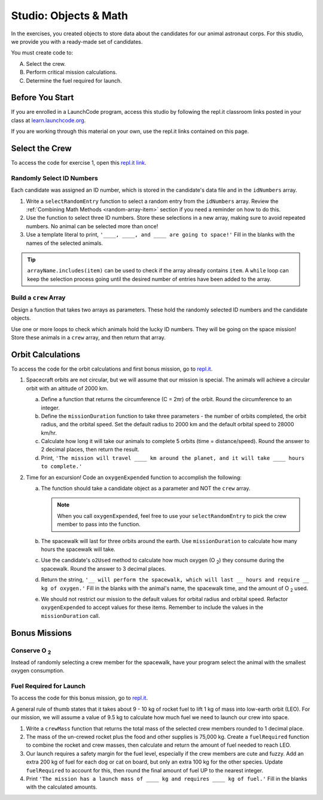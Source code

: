 Studio: Objects & Math
=======================

In the exercises, you created objects to store data about the candidates for
our animal astronaut corps. For this studio, we provide you with a ready-made
set of candidates.

You must create code to:

A. Select the crew.
B. Perform critical mission calculations.
C. Determine the fuel required for launch.

Before You Start
-----------------

If you are enrolled in a LaunchCode program, access this studio by following
the repl.it classroom links posted in your class at
`learn.launchcode.org <https://learn.launchcode.org/>`__.

If you are working through this material on your own, use the repl.it links
contained on this page.

Select the Crew
----------------

To access the code for exercise 1, open this `repl.it link <https://repl.it/@launchcode/ObjectsStudio01>`__.

Randomly Select ID Numbers
^^^^^^^^^^^^^^^^^^^^^^^^^^^

Each candidate was assigned an ID number, which is stored in the candidate's
data file and in the ``idNumbers`` array.

#. Write a ``selectRandomEntry`` function to select a random entry from the
   ``idNumbers`` array. Review the
   :ref:`Combining Math Methods <random-array-item>` section if you need a
   reminder on how to do this.
#. Use the function to select three ID numbers.  Store these selections in a
   new array, making sure to avoid repeated numbers. No animal can be selected
   more than once!
#. Use a template literal to print, ``'____, ____, and ____ are going to
   space!'`` Fill in the blanks with the names of the selected animals.

.. admonition:: Tip

   ``arrayName.includes(item)`` can be used to check if the array already contains
   ``item``. A ``while`` loop can keep the selection process going until the
   desired number of entries have been added to the array.

Build a ``crew`` Array
^^^^^^^^^^^^^^^^^^^^^^^

Design a function that takes two arrays as parameters. These hold the randomly
selected ID numbers and the candidate objects.

Use one or more loops to check which animals hold the lucky ID numbers. They
will be going on the space mission! Store these animals in a ``crew`` array,
and then return that array.

Orbit Calculations
-------------------

To access the code for the orbit calculations and first bonus mission, go to
`repl.it <https://repl.it/@launchcode/ObjectsStudio02>`__.

#. Spacecraft orbits are not circular, but we will assume that our mission is
   special. The animals will achieve a circular orbit with an altitude of
   2000 km.

   a. Define a function that returns the circumference (C = 2πr) of the orbit.
      Round the circumference to an integer.
   b. Define the ``missionDuration`` function to take three parameters - the
      number of orbits completed, the orbit radius, and the orbital speed. Set
      the default radius to 2000 km and the default orbital speed to
      28000 km/hr.
   c. Calculate how long it will take our animals to complete 5 orbits (time =
      distance/speed). Round the answer to 2 decimal places, then return the
      result.
   d. Print, ``'The mission will travel ____ km around the planet, and it will
      take ____ hours to complete.'``

#. Time for an excursion! Code an ``oxygenExpended`` function to accomplish the
   following:

   a. The function should take a candidate object as a parameter and NOT the
      ``crew`` array.

      .. admonition:: Note

         When you call ``oxygenExpended``, feel free to use your
         ``selectRandomEntry`` to pick the crew member to pass into the
         function.

   b. The spacewalk will last for three orbits around the earth. Use
      ``missionDuration`` to calculate how many hours the spacewalk will take.
   c. Use the candidate's ``o2Used`` method to calculate how much oxygen (O :sub:`2`)
      they consume during the spacewalk. Round the answer to 3 decimal places.
   d. Return the string, ``'__ will perform the spacewalk, which will last __
      hours and require __ kg of oxygen.'`` Fill in the blanks with the
      animal's name, the spacewalk time, and the amount of O :sub:`2` used.
   e. We should not restrict our mission to the default values for orbital
      radius and orbital speed. Refactor ``oxygenExpended`` to accept values
      for these items. Remember to include the values in the
      ``missionDuration`` call.

Bonus Missions
---------------

Conserve O :sub:`2`
^^^^^^^^^^^^^^^^^^^

Instead of randomly selecting a crew member for the spacewalk, have your
program select the animal with the smallest oxygen consumption.

Fuel Required for Launch
^^^^^^^^^^^^^^^^^^^^^^^^^

To access the code for this bonus mission, go to
`repl.it <https://repl.it/@launchcode/ObjectsStudio03>`__.

A general rule of thumb states that it takes about 9 - 10 kg of rocket
fuel to lift 1 kg of mass into low-earth orbit (LEO). For our mission, we
will assume a value of 9.5 kg to calculate how much fuel we need to launch
our crew into space.

#. Write a ``crewMass`` function that returns the total mass of the selected
   crew members rounded to 1 decimal place.
#. The mass of the un-crewed rocket plus the food and other supplies is
   75,000 kg. Create a ``fuelRequired`` function to combine the rocket and crew
   masses, then calculate and return the amount of fuel needed to reach LEO.
#. Our launch requires a safety margin for the fuel level, especially if the
   crew members are cute and fuzzy.  Add an extra 200 kg of fuel for each
   dog or cat on board, but only an extra 100 kg for the other species. Update
   ``fuelRequired`` to account for this, then round the final amount of fuel UP
   to the nearest integer.
#. Print ``'The mission has a launch mass of ____ kg and requires ____ kg of
   fuel.'`` Fill in the blanks with the calculated amounts.
